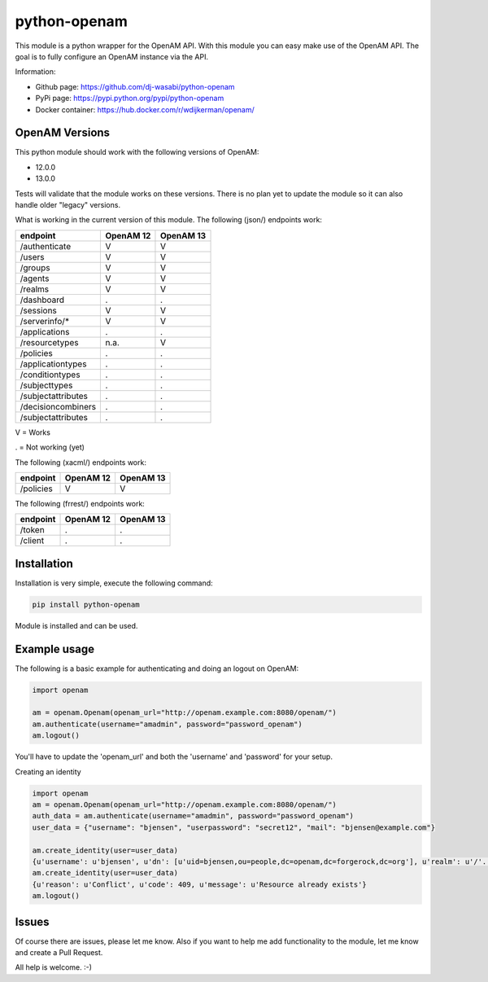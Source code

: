 
python-openam
=============

.. image:: https://readthedocs.org/projects/python-openam/badge/?version=latest
    :target: http://python-openam.readthedocs.org/en/latest/?badge=latest
    :alt: Documentation Status

.. image:: https://travis-ci.org/dj-wasabi/python-openam.svg?branch=master
    :target: https://travis-ci.org/dj-wasabi/python-openam
    :alt: Build Status

.. image:: https://badge.fury.io/py/python-openam.svg
    :target: https://badge.fury.io/py/python-openam

.. image:: https://cdn.rawgit.com/dj-wasabi/python-openam/master/coverage.svg

This module is a python wrapper for the OpenAM API. With this module you can easy make use of the OpenAM API. The goal is to fully configure an OpenAM instance via the API.

Information:

* Github page: https://github.com/dj-wasabi/python-openam
* PyPi page: https://pypi.python.org/pypi/python-openam
* Docker container: https://hub.docker.com/r/wdijkerman/openam/


OpenAM Versions
***************

This python module should work with the following versions of OpenAM:

* 12.0.0
* 13.0.0

Tests will validate that the module works on these versions. There is no plan yet to update the module so it can also handle older "legacy" versions.

What is working in the current version of this module.
The following (json/) endpoints work:

+--------------------+------------+-----------+
| endpoint           | OpenAM 12  | OpenAM 13 |
+====================+============+===========+
| /authenticate      |  V         |    V      |
+--------------------+------------+-----------+
| /users             |  V         |    V      |
+--------------------+------------+-----------+
| /groups            |  V         |    V      |
+--------------------+------------+-----------+
| /agents            |  V         |    V      |
+--------------------+------------+-----------+
| /realms            |  V         |    V      |
+--------------------+------------+-----------+
| /dashboard         |  .         |    .      |
+--------------------+------------+-----------+
| /sessions          |  V         |    V      |
+--------------------+------------+-----------+
| /serverinfo/*      |  V         |    V      |
+--------------------+------------+-----------+
| /applications      |  .         |    .      |
+--------------------+------------+-----------+
| /resourcetypes     |  n.a.      |    V      |
+--------------------+------------+-----------+
| /policies          |  .         |    .      |
+--------------------+------------+-----------+
| /applicationtypes  |  .         |    .      |
+--------------------+------------+-----------+
| /conditiontypes    |  .         |    .      |
+--------------------+------------+-----------+
| /subjecttypes      |  .         |    .      |
+--------------------+------------+-----------+
| /subjectattributes |  .         |    .      |
+--------------------+------------+-----------+
| /decisioncombiners |  .         |    .      |
+--------------------+------------+-----------+
| /subjectattributes |  .         |    .      |
+--------------------+------------+-----------+

V = Works

. = Not working (yet)


The following (xacml/) endpoints work:

+--------------------+------------+-----------+
| endpoint           | OpenAM 12  | OpenAM 13 |
+====================+============+===========+
| /policies          |  V         |    V      |
+--------------------+------------+-----------+

The following (frrest/) endpoints work:

+--------------------+------------+-----------+
| endpoint           | OpenAM 12  | OpenAM 13 |
+====================+============+===========+
| /token             |  .         |    .      |
+--------------------+------------+-----------+
| /client            |  .         |    .      |
+--------------------+------------+-----------+


Installation
************

Installation is very simple, execute the following command:

.. code:: bash

    pip install python-openam

Module is installed and can be used.

Example usage
*************

The following is a basic example for authenticating and doing an logout on OpenAM:

.. code:: python

    import openam

    am = openam.Openam(openam_url="http://openam.example.com:8080/openam/")
    am.authenticate(username="amadmin", password="password_openam")
    am.logout()

You'll have to update the 'openam_url' and both the 'username' and 'password' for your setup.


Creating an identity

.. code:: python

    import openam
    am = openam.Openam(openam_url="http://openam.example.com:8080/openam/")
    auth_data = am.authenticate(username="amadmin", password="password_openam")
    user_data = {"username": "bjensen", "userpassword": "secret12", "mail": "bjensen@example.com"}

    am.create_identity(user=user_data)
    {u'username': u'bjensen', u'dn': [u'uid=bjensen,ou=people,dc=openam,dc=forgerock,dc=org'], u'realm': u'/'..}
    am.create_identity(user=user_data)
    {u'reason': u'Conflict', u'code': 409, u'message': u'Resource already exists'}
    am.logout()


Issues
******

Of course there are issues, please let me know. Also if you want to help me add functionality to the module, let me know and create a Pull Request.

All help is welcome. :-)
